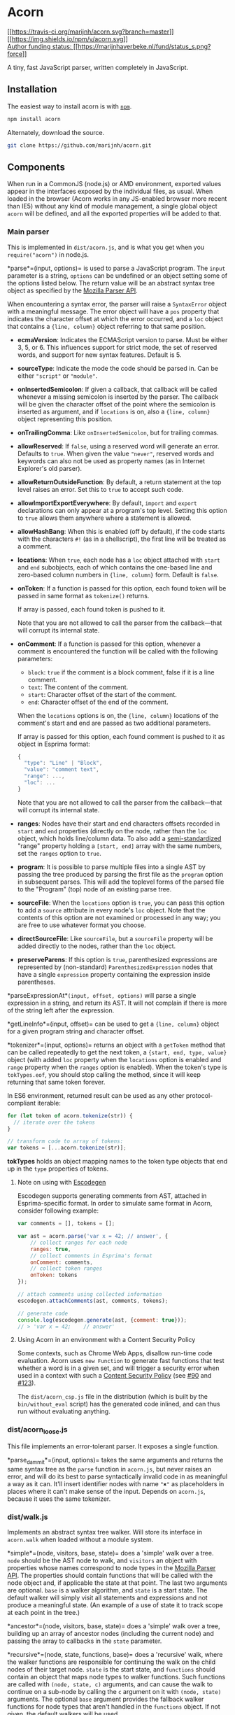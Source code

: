 * Acorn
:PROPERTIES:
:CUSTOM_ID: acorn
:END:
[[https://travis-ci.org/marijnh/acorn][[[https://travis-ci.org/marijnh/acorn.svg?branch=master]]]]
[[https://www.npmjs.org/package/acorn][[[https://img.shields.io/npm/v/acorn.svg]]]]\\
[[https://marijnhaverbeke.nl/fund/][Author funding status:
[[https://marijnhaverbeke.nl/fund/status_s.png?force]]]]

A tiny, fast JavaScript parser, written completely in JavaScript.

** Installation
:PROPERTIES:
:CUSTOM_ID: installation
:END:
The easiest way to install acorn is with [[http://npmjs.org][=npm=]].

#+begin_src sh
npm install acorn
#+end_src

Alternately, download the source.

#+begin_src sh
git clone https://github.com/marijnh/acorn.git
#+end_src

** Components
:PROPERTIES:
:CUSTOM_ID: components
:END:
When run in a CommonJS (node.js) or AMD environment, exported values
appear in the interfaces exposed by the individual files, as usual. When
loaded in the browser (Acorn works in any JS-enabled browser more recent
than IE5) without any kind of module management, a single global object
=acorn= will be defined, and all the exported properties will be added
to that.

*** Main parser
:PROPERTIES:
:CUSTOM_ID: main-parser
:END:
This is implemented in =dist/acorn.js=, and is what you get when you
=require("acorn")= in node.js.

*parse*=(input, options)= is used to parse a JavaScript program. The
=input= parameter is a string, =options= can be undefined or an object
setting some of the options listed below. The return value will be an
abstract syntax tree object as specified by the
[[https://developer.mozilla.org/en-US/docs/SpiderMonkey/Parser_API][Mozilla
Parser API]].

When encountering a syntax error, the parser will raise a =SyntaxError=
object with a meaningful message. The error object will have a =pos=
property that indicates the character offset at which the error
occurred, and a =loc= object that contains a ={line, column}= object
referring to that same position.

- *ecmaVersion*: Indicates the ECMAScript version to parse. Must be
  either 3, 5, or 6. This influences support for strict mode, the set of
  reserved words, and support for new syntax features. Default is 5.

- *sourceType*: Indicate the mode the code should be parsed in. Can be
  either ="script"= or ="module"=.

- *onInsertedSemicolon*: If given a callback, that callback will be
  called whenever a missing semicolon is inserted by the parser. The
  callback will be given the character offset of the point where the
  semicolon is inserted as argument, and if =locations= is on, also a
  ={line, column}= object representing this position.

- *onTrailingComma*: Like =onInsertedSemicolon=, but for trailing
  commas.

- *allowReserved*: If =false=, using a reserved word will generate an
  error. Defaults to =true=. When given the value ="never"=, reserved
  words and keywords can also not be used as property names (as in
  Internet Explorer's old parser).

- *allowReturnOutsideFunction*: By default, a return statement at the
  top level raises an error. Set this to =true= to accept such code.

- *allowImportExportEverywhere*: By default, =import= and =export=
  declarations can only appear at a program's top level. Setting this
  option to =true= allows them anywhere where a statement is allowed.

- *allowHashBang*: When this is enabled (off by default), if the code
  starts with the characters =#!= (as in a shellscript), the first line
  will be treated as a comment.

- *locations*: When =true=, each node has a =loc= object attached with
  =start= and =end= subobjects, each of which contains the one-based
  line and zero-based column numbers in ={line, column}= form. Default
  is =false=.

- *onToken*: If a function is passed for this option, each found token
  will be passed in same format as =tokenize()= returns.

  If array is passed, each found token is pushed to it.

  Note that you are not allowed to call the parser from the
  callback---that will corrupt its internal state.

- *onComment*: If a function is passed for this option, whenever a
  comment is encountered the function will be called with the following
  parameters:

  - =block=: =true= if the comment is a block comment, false if it is a
    line comment.
  - =text=: The content of the comment.
  - =start=: Character offset of the start of the comment.
  - =end=: Character offset of the end of the comment.

  When the =locations= options is on, the ={line, column}= locations of
  the comment's start and end are passed as two additional parameters.

  If array is passed for this option, each found comment is pushed to it
  as object in Esprima format:

  #+begin_src javascript
  {
    "type": "Line" | "Block",
    "value": "comment text",
    "range": ...,
    "loc": ...
  }
  #+end_src

  Note that you are not allowed to call the parser from the
  callback---that will corrupt its internal state.

- *ranges*: Nodes have their start and end characters offsets recorded
  in =start= and =end= properties (directly on the node, rather than the
  =loc= object, which holds line/column data. To also add a
  [[https://bugzilla.mozilla.org/show_bug.cgi?id=745678][semi-standardized]]
  "range" property holding a =[start, end]= array with the same numbers,
  set the =ranges= option to =true=.

- *program*: It is possible to parse multiple files into a single AST by
  passing the tree produced by parsing the first file as the =program=
  option in subsequent parses. This will add the toplevel forms of the
  parsed file to the "Program" (top) node of an existing parse tree.

- *sourceFile*: When the =locations= option is =true=, you can pass this
  option to add a =source= attribute in every node's =loc= object. Note
  that the contents of this option are not examined or processed in any
  way; you are free to use whatever format you choose.

- *directSourceFile*: Like =sourceFile=, but a =sourceFile= property
  will be added directly to the nodes, rather than the =loc= object.

- *preserveParens*: If this option is =true=, parenthesized expressions
  are represented by (non-standard) =ParenthesizedExpression= nodes that
  have a single =expression= property containing the expression inside
  parentheses.

*parseExpressionAt*=(input, offset, options)= will parse a single
expression in a string, and return its AST. It will not complain if
there is more of the string left after the expression.

*getLineInfo*=(input, offset)= can be used to get a ={line, column}=
object for a given program string and character offset.

*tokenizer*=(input, options)= returns an object with a =getToken= method
that can be called repeatedly to get the next token, a
={start, end, type, value}= object (with added =loc= property when the
=locations= option is enabled and =range= property when the =ranges=
option is enabled). When the token's type is =tokTypes.eof=, you should
stop calling the method, since it will keep returning that same token
forever.

In ES6 environment, returned result can be used as any other
protocol-compliant iterable:

#+begin_src javascript
for (let token of acorn.tokenize(str)) {
  // iterate over the tokens
}

// transform code to array of tokens:
var tokens = [...acorn.tokenize(str)];
#+end_src

*tokTypes* holds an object mapping names to the token type objects that
end up in the =type= properties of tokens.

**** Note on using with [[https://github.com/Constellation/escodegen][Escodegen]]
:PROPERTIES:
:CUSTOM_ID: note-on-using-with-escodegenescodegen
:END:
Escodegen supports generating comments from AST, attached in
Esprima-specific format. In order to simulate same format in Acorn,
consider following example:

#+begin_src javascript
var comments = [], tokens = [];

var ast = acorn.parse('var x = 42; // answer', {
    // collect ranges for each node
    ranges: true,
    // collect comments in Esprima's format
    onComment: comments,
    // collect token ranges
    onToken: tokens
});

// attach comments using collected information
escodegen.attachComments(ast, comments, tokens);

// generate code
console.log(escodegen.generate(ast, {comment: true}));
// > 'var x = 42;    // answer'
#+end_src

**** Using Acorn in an environment with a Content Security Policy
:PROPERTIES:
:CUSTOM_ID: using-acorn-in-an-environment-with-a-content-security-policy
:END:
Some contexts, such as Chrome Web Apps, disallow run-time code
evaluation. Acorn uses =new Function= to generate fast functions that
test whether a word is in a given set, and will trigger a security error
when used in a context with such a
[[http://www.html5rocks.com/en/tutorials/security/content-security-policy/#eval-too][Content
Security Policy]] (see
[[https://github.com/marijnh/acorn/issues/90][#90]] and
[[https://github.com/marijnh/acorn/issues/123][#123]]).

The =dist/acorn_csp.js= file in the distribution (which is built by the
=bin/without_eval= script) has the generated code inlined, and can thus
run without evaluating anything.

*** dist/acorn_loose.js
:PROPERTIES:
:CUSTOM_ID: distacorn_loose.js
:END:
This file implements an error-tolerant parser. It exposes a single
function.

*parse_dammit*=(input, options)= takes the same arguments and returns
the same syntax tree as the =parse= function in =acorn.js=, but never
raises an error, and will do its best to parse syntactically invalid
code in as meaningful a way as it can. It'll insert identifier nodes
with name ="✖"= as placeholders in places where it can't make sense of
the input. Depends on =acorn.js=, because it uses the same tokenizer.

*** dist/walk.js
:PROPERTIES:
:CUSTOM_ID: distwalk.js
:END:
Implements an abstract syntax tree walker. Will store its interface in
=acorn.walk= when loaded without a module system.

*simple*=(node, visitors, base, state)= does a 'simple' walk over a
tree. =node= should be the AST node to walk, and =visitors= an object
with properties whose names correspond to node types in the
[[https://developer.mozilla.org/en-US/docs/SpiderMonkey/Parser_API][Mozilla
Parser API]]. The properties should contain functions that will be
called with the node object and, if applicable the state at that point.
The last two arguments are optional. =base= is a walker algorithm, and
=state= is a start state. The default walker will simply visit all
statements and expressions and not produce a meaningful state. (An
example of a use of state it to track scope at each point in the tree.)

*ancestor*=(node, visitors, base, state)= does a 'simple' walk over a
tree, building up an array of ancestor nodes (including the current
node) and passing the array to callbacks in the =state= parameter.

*recursive*=(node, state, functions, base)= does a 'recursive' walk,
where the walker functions are responsible for continuing the walk on
the child nodes of their target node. =state= is the start state, and
=functions= should contain an object that maps node types to walker
functions. Such functions are called with =(node, state, c)= arguments,
and can cause the walk to continue on a sub-node by calling the =c=
argument on it with =(node, state)= arguments. The optional =base=
argument provides the fallback walker functions for node types that
aren't handled in the =functions= object. If not given, the default
walkers will be used.

*make*=(functions, base)= builds a new walker object by using the walker
functions in =functions= and filling in the missing ones by taking
defaults from =base=.

*findNodeAt*=(node, start, end, test, base, state)= tries to locate a
node in a tree at the given start and/or end offsets, which satisfies
the predicate =test=. =start= end =end= can be either =null= (as
wildcard) or a number. =test= may be a string (indicating a node type)
or a function that takes =(nodeType, node)= arguments and returns a
boolean indicating whether this node is interesting. =base= and =state=
are optional, and can be used to specify a custom walker. Nodes are
tested from inner to outer, so if two nodes match the boundaries, the
inner one will be preferred.

*findNodeAround*=(node, pos, test, base, state)= is a lot like
=findNodeAt=, but will match any node that exists 'around' (spanning)
the given position.

*findNodeAfter*=(node, pos, test, base, state)= is similar to
=findNodeAround=, but will match all nodes /after/ the given position
(testing outer nodes before inner nodes).

** Command line interface
:PROPERTIES:
:CUSTOM_ID: command-line-interface
:END:
The =bin/acorn= utility can be used to parse a file from the command
line. It accepts as arguments its input file and the following options:

- =--ecma3|--ecma5|--ecma6=: Sets the ECMAScript version to parse.
  Default is version 5.

- =--locations=: Attaches a "loc" object to each node with "start" and
  "end" subobjects, each of which contains the one-based line and
  zero-based column numbers in ={line, column}= form.

- =--allow-hash-bang=: If the code starts with the characters #! (as in
  a shellscript), the first line will be treated as a comment.

- =--compact=: No whitespace is used in the AST output.

- =--silent=: Do not output the AST, just return the exit status.

- =--help=: Print the usage information and quit.

The utility spits out the syntax tree as JSON data.

** Build system
:PROPERTIES:
:CUSTOM_ID: build-system
:END:
Acorn is written in ECMAScript 6, as a set of small modules, in the
project's =src= directory, and compiled down to bigger ECMAScript 3
files in =dist= using [[http://browserify.org][Browserify]] and
[[http://babeljs.io/][Babel]]. If you are already using Babel, you can
consider including the modules directly.

The command-line test runner (=npm test=) uses the ES6 modules. The
browser-based test page (=test/index.html=) uses the compiled modules.
The =bin/build-acorn.js= script builds the latter from the former.

If you are working on Acorn, you'll probably want to try the code out
directly, without an intermediate build step. In your scripts, you can
register the Babel require shim like this:

#+begin_example
require("babelify/node_modules/babel-core/register")
#+end_example

That will allow you to directly =require= the ES6 modules.

** Plugins
:PROPERTIES:
:CUSTOM_ID: plugins
:END:
Acorn is designed support allow plugins which, within reasonable bounds,
redefine the way the parser works. Plugins can add new token types and
new tokenizer contexts (if necessary), and extend methods in the parser
object. This is not a clean, elegant API---using it requires an
understanding of Acorn's internals, and plugins are likely to break
whenever those internals are significantly changed. But still, it is
/possible/, in this way, to create parsers for JavaScript dialects
without forking all of Acorn. And in principle it is even possible to
combine such plugins, so that if you have, for example, a plugin for
parsing types and a plugin for parsing JSX-style XML literals, you could
load them both and parse code with both JSX tags and types.

A plugin should register itself by adding a property to =acorn.plugins=,
which holds a function. Calling =acorn.parse=, a =plugin= option can be
passed, holding an object mapping plugin names to configuration values
(or just =true= for plugins that don't take options). After the parser
object has been created, the initialization functions for the chosen
plugins are called with =(parser, configValue)= arguments. They are
expected to use the =parser.extend= method to extend parser methods. For
example, the =readToken= method could be extended like this:

#+begin_src javascript
parser.extend("readToken", function(nextMethod) {
  return function(code) {
    console.log("Reading a token!")
    return nextMethod.call(this, code)
  }
})
#+end_src

The =nextMethod= argument passed to =extend='s second argument is the
previous value of this method, and should usually be called through to
whenever the extended method does not handle the call itself.

There is a proof-of-concept JSX plugin in the
[[https://github.com/marijnh/acorn/tree/jsx][=jsx= branch]] branch of
the Github repository.
